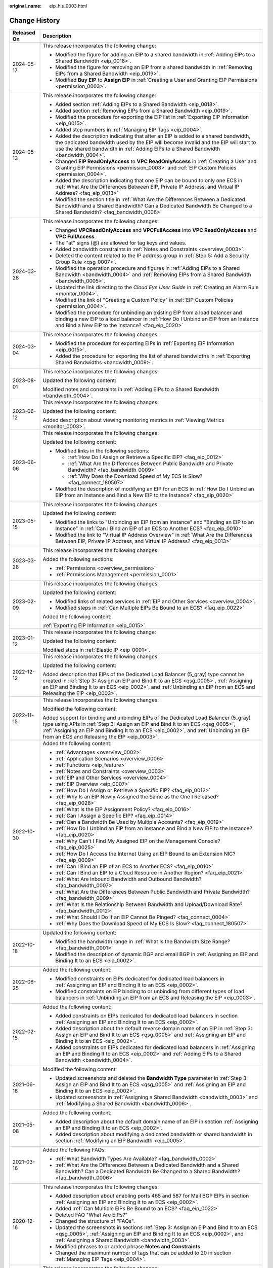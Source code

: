 :original_name: eip_his_0003.html

.. _eip_his_0003:

Change History
==============

+-----------------------------------+---------------------------------------------------------------------------------------------------------------------------------------------------------------------------------------------------------------------------------------------------------------------------------------------------------------+
| Released On                       | Description                                                                                                                                                                                                                                                                                                   |
+===================================+===============================================================================================================================================================================================================================================================================================================+
| 2024-05-17                        | This release incorporates the following change:                                                                                                                                                                                                                                                               |
|                                   |                                                                                                                                                                                                                                                                                                               |
|                                   | -  Modified the figure for adding an EIP to a shared bandwidth in :ref:`Adding EIPs to a Shared Bandwidth <eip_0018>`.                                                                                                                                                                                        |
|                                   | -  Modified the figure for removing an EIP from a shared bandwidth in :ref:`Removing EIPs from a Shared Bandwidth <eip_0019>`.                                                                                                                                                                                |
|                                   | -  Modified **Buy EIP** to **Assign EIP** in :ref:`Creating a User and Granting EIP Permissions <permission_0003>`.                                                                                                                                                                                           |
+-----------------------------------+---------------------------------------------------------------------------------------------------------------------------------------------------------------------------------------------------------------------------------------------------------------------------------------------------------------+
| 2024-05-13                        | This release incorporates the following change:                                                                                                                                                                                                                                                               |
|                                   |                                                                                                                                                                                                                                                                                                               |
|                                   | -  Added section :ref:`Adding EIPs to a Shared Bandwidth <eip_0018>`.                                                                                                                                                                                                                                         |
|                                   | -  Added section :ref:`Removing EIPs from a Shared Bandwidth <eip_0019>`.                                                                                                                                                                                                                                     |
|                                   | -  Modified the procedure for exporting the EIP list in :ref:`Exporting EIP Information <eip_0015>`.                                                                                                                                                                                                          |
|                                   | -  Added step numbers in :ref:`Managing EIP Tags <eip_0004>`.                                                                                                                                                                                                                                                 |
|                                   | -  Added the description indicating that after an EIP is added to a shared bandwidth, the dedicated bandwidth used by the EIP will become invalid and the EIP will start to use the shared bandwidth in :ref:`Adding EIPs to a Shared Bandwidth <bandwidth_0004>`.                                            |
|                                   | -  Changed **EIP ReadOnlyAccess** to **VPC ReadOnlyAccess** in :ref:`Creating a User and Granting EIP Permissions <permission_0003>` and :ref:`EIP Custom Policies <permission_0004>`.                                                                                                                        |
|                                   | -  Added the description indicating that one EIP can be bound to only one ECS in :ref:`What Are the Differences Between EIP, Private IP Address, and Virtual IP Address? <faq_eip_0013>`                                                                                                                      |
|                                   | -  Modified the section title in :ref:`What Are the Differences Between a Dedicated Bandwidth and a Shared Bandwidth? Can a Dedicated Bandwidth Be Changed to a Shared Bandwidth? <faq_bandwidth_0006>`                                                                                                       |
+-----------------------------------+---------------------------------------------------------------------------------------------------------------------------------------------------------------------------------------------------------------------------------------------------------------------------------------------------------------+
| 2024-03-28                        | This release incorporates the following changes:                                                                                                                                                                                                                                                              |
|                                   |                                                                                                                                                                                                                                                                                                               |
|                                   | -  Changed **VPCReadOnlyAccess** and **VPCFullAccess** into **VPC ReadOnlyAccess** and **VPC FullAccess**.                                                                                                                                                                                                    |
|                                   | -  The "at" signs (@) are allowed for tag keys and values.                                                                                                                                                                                                                                                    |
|                                   | -  Added bandwidth constraints in :ref:`Notes and Constraints <overview_0003>`.                                                                                                                                                                                                                               |
|                                   | -  Deleted the content related to the IP address group in :ref:`Step 5: Add a Security Group Rule <qsg_0007>`.                                                                                                                                                                                                |
|                                   | -  Modified the operation procedure and figures in :ref:`Adding EIPs to a Shared Bandwidth <bandwidth_0004>` and :ref:`Removing EIPs from a Shared Bandwidth <bandwidth_0005>`.                                                                                                                               |
|                                   | -  Updated the link directing to the *Cloud Eye User Guide* in :ref:`Creating an Alarm Rule <monitor_0004>`.                                                                                                                                                                                                  |
|                                   | -  Modified the link of "Creating a Custom Policy" in :ref:`EIP Custom Policies <permission_0004>`.                                                                                                                                                                                                           |
|                                   | -  Modified the procedure for unbinding an existing EIP from a load balancer and binding a new EIP to a load balancer in :ref:`How Do I Unbind an EIP from an Instance and Bind a New EIP to the Instance? <faq_eip_0020>`                                                                                    |
+-----------------------------------+---------------------------------------------------------------------------------------------------------------------------------------------------------------------------------------------------------------------------------------------------------------------------------------------------------------+
| 2024-03-04                        | This release incorporates the following changes:                                                                                                                                                                                                                                                              |
|                                   |                                                                                                                                                                                                                                                                                                               |
|                                   | -  Modified the procedure for exporting EIPs in :ref:`Exporting EIP Information <eip_0015>`.                                                                                                                                                                                                                  |
|                                   | -  Added the procedure for exporting the list of shared bandwidths in :ref:`Exporting Shared Bandwidths <bandwidth_0009>`.                                                                                                                                                                                    |
+-----------------------------------+---------------------------------------------------------------------------------------------------------------------------------------------------------------------------------------------------------------------------------------------------------------------------------------------------------------+
| 2023-08-01                        | This release incorporates the following changes:                                                                                                                                                                                                                                                              |
|                                   |                                                                                                                                                                                                                                                                                                               |
|                                   | Updated the following content:                                                                                                                                                                                                                                                                                |
|                                   |                                                                                                                                                                                                                                                                                                               |
|                                   | Modified notes and constraints in :ref:`Adding EIPs to a Shared Bandwidth <bandwidth_0004>`.                                                                                                                                                                                                                  |
+-----------------------------------+---------------------------------------------------------------------------------------------------------------------------------------------------------------------------------------------------------------------------------------------------------------------------------------------------------------+
| 2023-06-12                        | This release incorporates the following changes:                                                                                                                                                                                                                                                              |
|                                   |                                                                                                                                                                                                                                                                                                               |
|                                   | Updated the following content:                                                                                                                                                                                                                                                                                |
|                                   |                                                                                                                                                                                                                                                                                                               |
|                                   | Added description about viewing monitoring metrics in :ref:`Viewing Metrics <monitor_0003>`.                                                                                                                                                                                                                  |
+-----------------------------------+---------------------------------------------------------------------------------------------------------------------------------------------------------------------------------------------------------------------------------------------------------------------------------------------------------------+
| 2023-06-06                        | This release incorporates the following changes:                                                                                                                                                                                                                                                              |
|                                   |                                                                                                                                                                                                                                                                                                               |
|                                   | Updated the following content:                                                                                                                                                                                                                                                                                |
|                                   |                                                                                                                                                                                                                                                                                                               |
|                                   | -  Modified links in the following sections:                                                                                                                                                                                                                                                                  |
|                                   |                                                                                                                                                                                                                                                                                                               |
|                                   |    -  :ref:`How Do I Assign or Retrieve a Specific EIP? <faq_eip_0012>`                                                                                                                                                                                                                                       |
|                                   |                                                                                                                                                                                                                                                                                                               |
|                                   |    -  :ref:`What Are the Differences Between Public Bandwidth and Private Bandwidth? <faq_bandwidth_0009>`                                                                                                                                                                                                    |
|                                   |                                                                                                                                                                                                                                                                                                               |
|                                   |    -  :ref:`Why Does the Download Speed of My ECS Is Slow? <faq_connect_180507>`                                                                                                                                                                                                                              |
|                                   |                                                                                                                                                                                                                                                                                                               |
|                                   | -  Modified the description of modifying an EIP for an ECS in :ref:`How Do I Unbind an EIP from an Instance and Bind a New EIP to the Instance? <faq_eip_0020>`                                                                                                                                               |
+-----------------------------------+---------------------------------------------------------------------------------------------------------------------------------------------------------------------------------------------------------------------------------------------------------------------------------------------------------------+
| 2023-05-15                        | This release incorporates the following changes:                                                                                                                                                                                                                                                              |
|                                   |                                                                                                                                                                                                                                                                                                               |
|                                   | Updated the following content:                                                                                                                                                                                                                                                                                |
|                                   |                                                                                                                                                                                                                                                                                                               |
|                                   | -  Modified the links to "Unbinding an EIP from an Instance" and "Binding an EIP to an Instance" in :ref:`Can I Bind an EIP of an ECS to Another ECS? <faq_eip_0010>`                                                                                                                                         |
|                                   | -  Modified the link to "Virtual IP Address Overview" in :ref:`What Are the Differences Between EIP, Private IP Address, and Virtual IP Address? <faq_eip_0013>`                                                                                                                                              |
+-----------------------------------+---------------------------------------------------------------------------------------------------------------------------------------------------------------------------------------------------------------------------------------------------------------------------------------------------------------+
| 2023-03-28                        | This release incorporates the following changes:                                                                                                                                                                                                                                                              |
|                                   |                                                                                                                                                                                                                                                                                                               |
|                                   | Added the following sections:                                                                                                                                                                                                                                                                                 |
|                                   |                                                                                                                                                                                                                                                                                                               |
|                                   | -  :ref:`Permissions <overview_permission>`                                                                                                                                                                                                                                                                   |
|                                   | -  :ref:`Permissions Management <permission_0001>`                                                                                                                                                                                                                                                            |
+-----------------------------------+---------------------------------------------------------------------------------------------------------------------------------------------------------------------------------------------------------------------------------------------------------------------------------------------------------------+
| 2023-02-09                        | This release incorporates the following changes:                                                                                                                                                                                                                                                              |
|                                   |                                                                                                                                                                                                                                                                                                               |
|                                   | Updated the following content:                                                                                                                                                                                                                                                                                |
|                                   |                                                                                                                                                                                                                                                                                                               |
|                                   | -  Modified links of related services in :ref:`EIP and Other Services <overview_0004>`.                                                                                                                                                                                                                       |
|                                   | -  Modified steps in :ref:`Can Multiple EIPs Be Bound to an ECS? <faq_eip_0022>`                                                                                                                                                                                                                              |
|                                   |                                                                                                                                                                                                                                                                                                               |
|                                   | Added the following content:                                                                                                                                                                                                                                                                                  |
|                                   |                                                                                                                                                                                                                                                                                                               |
|                                   | :ref:`Exporting EIP Information <eip_0015>`                                                                                                                                                                                                                                                                   |
+-----------------------------------+---------------------------------------------------------------------------------------------------------------------------------------------------------------------------------------------------------------------------------------------------------------------------------------------------------------+
| 2023-01-12                        | This release incorporates the following change:                                                                                                                                                                                                                                                               |
|                                   |                                                                                                                                                                                                                                                                                                               |
|                                   | Updated the following content:                                                                                                                                                                                                                                                                                |
|                                   |                                                                                                                                                                                                                                                                                                               |
|                                   | Modified steps in :ref:`Elastic IP <eip_0001>`.                                                                                                                                                                                                                                                               |
+-----------------------------------+---------------------------------------------------------------------------------------------------------------------------------------------------------------------------------------------------------------------------------------------------------------------------------------------------------------+
| 2022-12-12                        | This release incorporates the following changes:                                                                                                                                                                                                                                                              |
|                                   |                                                                                                                                                                                                                                                                                                               |
|                                   | Updated the following content:                                                                                                                                                                                                                                                                                |
|                                   |                                                                                                                                                                                                                                                                                                               |
|                                   | Added description that EIPs of the Dedicated Load Balancer (5_gray) type cannot be created in :ref:`Step 3: Assign an EIP and Bind It to an ECS <qsg_0005>`, :ref:`Assigning an EIP and Binding It to an ECS <eip_0002>`, and :ref:`Unbinding an EIP from an ECS and Releasing the EIP <eip_0003>`.           |
+-----------------------------------+---------------------------------------------------------------------------------------------------------------------------------------------------------------------------------------------------------------------------------------------------------------------------------------------------------------+
| 2022-11-15                        | This release incorporates the following changes:                                                                                                                                                                                                                                                              |
|                                   |                                                                                                                                                                                                                                                                                                               |
|                                   | Modified the following content:                                                                                                                                                                                                                                                                               |
|                                   |                                                                                                                                                                                                                                                                                                               |
|                                   | Added support for binding and unbinding EIPs of the Dedicated Load Balancer (5_gray) type using APIs in :ref:`Step 3: Assign an EIP and Bind It to an ECS <qsg_0005>`, :ref:`Assigning an EIP and Binding It to an ECS <eip_0002>`, and :ref:`Unbinding an EIP from an ECS and Releasing the EIP <eip_0003>`. |
+-----------------------------------+---------------------------------------------------------------------------------------------------------------------------------------------------------------------------------------------------------------------------------------------------------------------------------------------------------------+
| 2022-10-30                        | Added the following content:                                                                                                                                                                                                                                                                                  |
|                                   |                                                                                                                                                                                                                                                                                                               |
|                                   | -  :ref:`Advantages <overview_0002>`                                                                                                                                                                                                                                                                          |
|                                   | -  :ref:`Application Scenarios <overview_0006>`                                                                                                                                                                                                                                                               |
|                                   | -  :ref:`Functions <eip_feature>`                                                                                                                                                                                                                                                                             |
|                                   | -  :ref:`Notes and Constraints <overview_0003>`                                                                                                                                                                                                                                                               |
|                                   | -  :ref:`EIP and Other Services <overview_0004>`                                                                                                                                                                                                                                                              |
|                                   | -  :ref:`EIP Overview <eip_0007>`                                                                                                                                                                                                                                                                             |
|                                   | -  :ref:`How Do I Assign or Retrieve a Specific EIP? <faq_eip_0012>`                                                                                                                                                                                                                                          |
|                                   | -  :ref:`Why Is an EIP Newly Assigned the Same as the One I Released? <faq_eip_0028>`                                                                                                                                                                                                                         |
|                                   | -  :ref:`What Is the EIP Assignment Policy? <faq_eip_0016>`                                                                                                                                                                                                                                                   |
|                                   | -  :ref:`Can I Assign a Specific EIP? <faq_eip_0014>`                                                                                                                                                                                                                                                         |
|                                   | -  :ref:`Can a Bandwidth Be Used by Multiple Accounts? <faq_eip_0019>`                                                                                                                                                                                                                                        |
|                                   | -  :ref:`How Do I Unbind an EIP from an Instance and Bind a New EIP to the Instance? <faq_eip_0020>`                                                                                                                                                                                                          |
|                                   | -  :ref:`Why Can't I Find My Assigned EIP on the Management Console? <faq_eip_0025>`                                                                                                                                                                                                                          |
|                                   | -  :ref:`How Do I Access the Internet Using an EIP Bound to an Extension NIC? <faq_eip_0009>`                                                                                                                                                                                                                 |
|                                   | -  :ref:`Can I Bind an EIP of an ECS to Another ECS? <faq_eip_0010>`                                                                                                                                                                                                                                          |
|                                   | -  :ref:`Can I Bind an EIP to a Cloud Resource in Another Region? <faq_eip_0021>`                                                                                                                                                                                                                             |
|                                   | -  :ref:`What Are Inbound Bandwidth and Outbound Bandwidth? <faq_bandwidth_0007>`                                                                                                                                                                                                                             |
|                                   | -  :ref:`What Are the Differences Between Public Bandwidth and Private Bandwidth? <faq_bandwidth_0009>`                                                                                                                                                                                                       |
|                                   | -  :ref:`What Is the Relationship Between Bandwidth and Upload/Download Rate? <faq_bandwidth_0012>`                                                                                                                                                                                                           |
|                                   | -  :ref:`What Should I Do If an EIP Cannot Be Pinged? <faq_connect_0004>`                                                                                                                                                                                                                                     |
|                                   | -  :ref:`Why Does the Download Speed of My ECS Is Slow? <faq_connect_180507>`                                                                                                                                                                                                                                 |
+-----------------------------------+---------------------------------------------------------------------------------------------------------------------------------------------------------------------------------------------------------------------------------------------------------------------------------------------------------------+
| 2022-10-18                        | Updated the following content:                                                                                                                                                                                                                                                                                |
|                                   |                                                                                                                                                                                                                                                                                                               |
|                                   | -  Modified the bandwidth range in :ref:`What Is the Bandwidth Size Range? <faq_bandwidth_0001>`                                                                                                                                                                                                              |
|                                   | -  Modified the description of dynamic BGP and email BGP in :ref:`Assigning an EIP and Binding It to an ECS <eip_0002>`.                                                                                                                                                                                      |
+-----------------------------------+---------------------------------------------------------------------------------------------------------------------------------------------------------------------------------------------------------------------------------------------------------------------------------------------------------------+
| 2022-06-25                        | Added the following content:                                                                                                                                                                                                                                                                                  |
|                                   |                                                                                                                                                                                                                                                                                                               |
|                                   | -  Modified constraints on EIPs dedicated for dedicated load balancers in :ref:`Assigning an EIP and Binding It to an ECS <eip_0002>`.                                                                                                                                                                        |
|                                   | -  Modified constraints on EIP binding to or unbinding from different types of load balancers in :ref:`Unbinding an EIP from an ECS and Releasing the EIP <eip_0003>`.                                                                                                                                        |
+-----------------------------------+---------------------------------------------------------------------------------------------------------------------------------------------------------------------------------------------------------------------------------------------------------------------------------------------------------------+
| 2022-02-15                        | Added the following content:                                                                                                                                                                                                                                                                                  |
|                                   |                                                                                                                                                                                                                                                                                                               |
|                                   | -  Added constraints on EIPs dedicated for dedicated load balancers in section :ref:`Assigning an EIP and Binding It to an ECS <eip_0002>`.                                                                                                                                                                   |
|                                   | -  Added description about the default reverse domain name of an EIP in \ :ref:`Step 3: Assign an EIP and Bind It to an ECS <qsg_0005>` and :ref:`Assigning an EIP and Binding It to an ECS <eip_0002>`.                                                                                                      |
|                                   | -  Added constraints on EIPs dedicated for dedicated load balancers in :ref:`Assigning an EIP and Binding It to an ECS <eip_0002>` and :ref:`Adding EIPs to a Shared Bandwidth <bandwidth_0004>`.                                                                                                             |
+-----------------------------------+---------------------------------------------------------------------------------------------------------------------------------------------------------------------------------------------------------------------------------------------------------------------------------------------------------------+
| 2021-06-18                        | Modified the following content:                                                                                                                                                                                                                                                                               |
|                                   |                                                                                                                                                                                                                                                                                                               |
|                                   | -  Updated screenshots and deleted the **Bandwidth Type** parameter in :ref:`Step 3: Assign an EIP and Bind It to an ECS <qsg_0005>` and :ref:`Assigning an EIP and Binding It to an ECS <eip_0002>`.                                                                                                         |
|                                   | -  Updated screenshots in :ref:`Assigning a Shared Bandwidth <bandwidth_0003>` and :ref:`Modifying a Shared Bandwidth <bandwidth_0006>`.                                                                                                                                                                      |
+-----------------------------------+---------------------------------------------------------------------------------------------------------------------------------------------------------------------------------------------------------------------------------------------------------------------------------------------------------------+
| 2021-05-08                        | Added the following content:                                                                                                                                                                                                                                                                                  |
|                                   |                                                                                                                                                                                                                                                                                                               |
|                                   | -  Added description about the default domain name of an EIP in section :ref:`Assigning an EIP and Binding It to an ECS <eip_0002>`.                                                                                                                                                                          |
|                                   | -  Added description about modifying a dedicated bandwidth or shared bandwidth in section :ref:`Modifying an EIP Bandwidth <eip_0005>`.                                                                                                                                                                       |
+-----------------------------------+---------------------------------------------------------------------------------------------------------------------------------------------------------------------------------------------------------------------------------------------------------------------------------------------------------------+
| 2021-03-16                        | Added the following FAQs:                                                                                                                                                                                                                                                                                     |
|                                   |                                                                                                                                                                                                                                                                                                               |
|                                   | -  :ref:`What Bandwidth Types Are Available? <faq_bandwidth_0002>`                                                                                                                                                                                                                                            |
|                                   | -  :ref:`What Are the Differences Between a Dedicated Bandwidth and a Shared Bandwidth? Can a Dedicated Bandwidth Be Changed to a Shared Bandwidth? <faq_bandwidth_0006>`                                                                                                                                     |
+-----------------------------------+---------------------------------------------------------------------------------------------------------------------------------------------------------------------------------------------------------------------------------------------------------------------------------------------------------------+
| 2020-12-16                        | This release incorporates the following changes:                                                                                                                                                                                                                                                              |
|                                   |                                                                                                                                                                                                                                                                                                               |
|                                   | -  Added description about enabling ports 465 and 587 for Mail BGP EIPs in section :ref:`Assigning an EIP and Binding It to an ECS <eip_0002>`.                                                                                                                                                               |
|                                   | -  Added :ref:`Can Multiple EIPs Be Bound to an ECS? <faq_eip_0022>`                                                                                                                                                                                                                                          |
|                                   | -  Deleted FAQ "What Are EIPs?"                                                                                                                                                                                                                                                                               |
|                                   | -  Changed the structure of "FAQs".                                                                                                                                                                                                                                                                           |
|                                   | -  Updated the screenshots in sections :ref:`Step 3: Assign an EIP and Bind It to an ECS <qsg_0005>`, :ref:`Assigning an EIP and Binding It to an ECS <eip_0002>`, and :ref:`Assigning a Shared Bandwidth <bandwidth_0003>`.                                                                                  |
|                                   | -  Modified phrases to or added phrase **Notes and Constraints**.                                                                                                                                                                                                                                             |
|                                   | -  Changed the maximum number of tags that can be added to 20 in section :ref:`Managing EIP Tags <eip_0004>`.                                                                                                                                                                                                 |
+-----------------------------------+---------------------------------------------------------------------------------------------------------------------------------------------------------------------------------------------------------------------------------------------------------------------------------------------------------------+
| 2020-03-20                        | This release incorporates the following changes:                                                                                                                                                                                                                                                              |
|                                   |                                                                                                                                                                                                                                                                                                               |
|                                   | Added parameter **Type** in sections :ref:`Step 3: Assign an EIP and Bind It to an ECS <qsg_0005>` and :ref:`Assigning an EIP and Binding It to an ECS <eip_0002>`.                                                                                                                                           |
+-----------------------------------+---------------------------------------------------------------------------------------------------------------------------------------------------------------------------------------------------------------------------------------------------------------------------------------------------------------+
| 2020-02-25                        | Added the following content:                                                                                                                                                                                                                                                                                  |
|                                   |                                                                                                                                                                                                                                                                                                               |
|                                   | -  Added section :ref:`Shared Bandwidth <bandwidth_0001>`.                                                                                                                                                                                                                                                    |
|                                   |                                                                                                                                                                                                                                                                                                               |
|                                   | Modified the following content:                                                                                                                                                                                                                                                                               |
|                                   |                                                                                                                                                                                                                                                                                                               |
|                                   | -  Modified steps in :ref:`Elastic IP <eip_0001>`.                                                                                                                                                                                                                                                            |
+-----------------------------------+---------------------------------------------------------------------------------------------------------------------------------------------------------------------------------------------------------------------------------------------------------------------------------------------------------------+
| 2020-01-08                        | Added the following content:                                                                                                                                                                                                                                                                                  |
|                                   |                                                                                                                                                                                                                                                                                                               |
|                                   | -  :ref:`User Permissions <overview_0005>`                                                                                                                                                                                                                                                                    |
|                                   | -  :ref:`Region and AZ <overview_region>`                                                                                                                                                                                                                                                                     |
|                                   |                                                                                                                                                                                                                                                                                                               |
|                                   | Modified the following content:                                                                                                                                                                                                                                                                               |
|                                   |                                                                                                                                                                                                                                                                                                               |
|                                   | -  Optimized :ref:`What Is Elastic IP? <overview_0001>`                                                                                                                                                                                                                                                       |
|                                   | -  Added function and namespace description and optimized information in tables in :ref:`Supported Metrics <monitor_0002>`.                                                                                                                                                                                   |
+-----------------------------------+---------------------------------------------------------------------------------------------------------------------------------------------------------------------------------------------------------------------------------------------------------------------------------------------------------------+
| 2018-09-14                        | This issue is the first official release.                                                                                                                                                                                                                                                                     |
+-----------------------------------+---------------------------------------------------------------------------------------------------------------------------------------------------------------------------------------------------------------------------------------------------------------------------------------------------------------+
